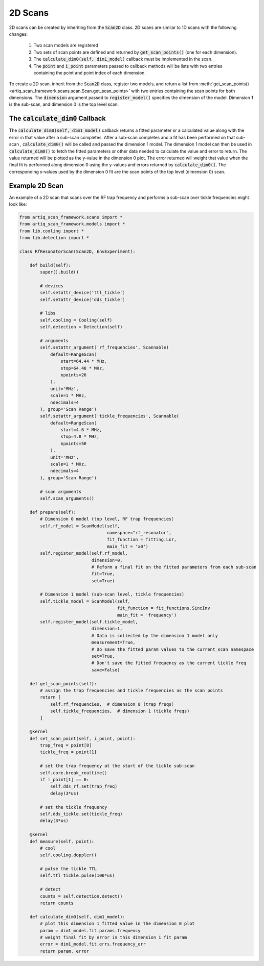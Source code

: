 2D Scans
========================

2D scans can be created by inheriting from the :code:`Scan2D` class.  2D scans are similar to 1D scans with the following
changes:

    1. Two scan models are registered
    2. Two sets of scan points are defined and returned by :code:`get_scan_points()` (one for each dimension).
    3. The :code:`calculate_dim0(self, dim1_model)` callback must be implemented in the scan.
    4. The :code:`point` and :code:`i_point` parameters passed to callback methods will be lists with two entries containing the point and point index of each dimension.

To create a 2D scan, inherit from the :code:`Scan2D` class, register two models, and return a list from
:meth:`get_scan_points()<artiq_scan_framework.scans.scan.Scan.get_scan_points>`  with two entries containing the scan points for both dimensions.  The :code:`dimension` argument
passed to :code:`register_model()` specifies the dimension of the model.  Dimension 1 is the sub-scan, and dimension 0
is the top level scan.

The :code:`calculate_dim0` Callback
--------------------------------------
The :code:`calculate_dim0(self, dim1_model)` callback returns a fitted parameter or a calculated value along with the error
in that value after a sub-scan completes.  After a sub-scan completes and a fit has been performed on that sub-scan ,
:code:`calculate_dim0()` will be called and passed the dimension 1 model.  The dimension 1 model can then be used in
:code:`calculate_dim0()` to fetch the fitted parameters or other data needed to calculate the value and error to
return.  The value returned will be plotted as the y-value in the dimension 0 plot.  The error returned will weight that
value when the final fit is performed along dimension 0 using the y-values and errors returned by :code:`calculate_dim0()`.
The corresponding x-values used by the dimension 0 fit are the scan points of the top level (dimension 0) scan.


Example 2D Scan
---------------------------------
An example of a 2D scan that scans over the RF trap frequency and performs a sub-scan over tickle frequencies might look
like:

.. code-block:: python

    from artiq_scan_framework.scans import *
    from artiq_scan_framework.models import *
    from lib.cooling import *
    from lib.detection import *

    class RfResonatorScan(Scan2D, EnvExperiment):

        def build(self):
            super().build()

            # devices
            self.setattr_device('ttl_tickle')
            self.setattr_device('dds_tickle')

            # libs
            self.cooling = Cooling(self)
            self.detection = Detection(self)

            # arguments
            self.setattr_argument('rf_frequencies', Scannable(
                default=RangeScan(
                    start=64.44 * MHz,
                    stop=64.48 * MHz,
                    npoints=20
                ),
                unit='MHz',
                scale=1 * MHz,
                ndecimals=4
            ), group='Scan Range')
            self.setattr_argument('tickle_frequencies', Scannable(
                default=RangeScan(
                    start=4.6 * MHz,
                    stop=4.8 * MHz,
                    npoints=50
                ),
                unit='MHz',
                scale=1 * MHz,
                ndecimals=4
            ), group='Scan Range')

            # scan arguments
            self.scan_arguments()

        def prepare(self):
            # Dimension 0 model (top level, RF trap frequencies)
            self.rf_model = ScanModel(self,
                                      namespace="rf_resonator",
                                      fit_function = fitting.Lor,
                                      main_fit = 'x0')
            self.register_model(self.rf_model,
                                dimension=0,
                                # Peform a final fit on the fitted parameters from each sub-scan
                                fit=True,
                                set=True)

            # Dimension 1 model (sub-scan level, tickle frequencies)
            self.tickle_model = ScanModel(self,
                                          fit_function = fit_functions.SincInv
                                          main_fit = 'frequency')
            self.register_model(self.tickle_model,
                                dimension=1,
                                # Data is collected by the dimension 1 model only
                                measurement=True,
                                # Do save the fitted param values to the current_scan namespace
                                set=True,
                                # Don't save the fitted frequency as the current tickle freq
                                save=False)

        def get_scan_points(self):
            # assign the trap frequencies and tickle frequencies as the scan points
            return [
                self.rf_frequencies,  # dimension 0 (trap freqs)
                self.tickle_frequencies,  # dimension 1 (tickle freqs)
            ]

        @kernel
        def set_scan_point(self, i_point, point):
            trap_freq = point[0]
            tickle_freq = point[1]

            # set the trap frequency at the start of the tickle sub-scan
            self.core.break_realtime()
            if i_point[1] == 0:
                self.dds_rf.set(trap_freq)
                delay(3*us)

            # set the tickle frequency
            self.dds_tickle.set(tickle_freq)
            delay(3*us)

        @kernel
        def measure(self, point):
            # cool
            self.cooling.doppler()

            # pulse the tickle TTL
            self.ttl_tickle.pulse(100*us)

            # detect
            counts = self.detection.detect()
            return counts

        def calculate_dim0(self, dim1_model):
            # plot this dimension 1 fitted value in the dimension 0 plot
            param = dim1_model.fit.params.frequency
            # weight final fit by error in this dimension 1 fit param
            error = dim1_model.fit.errs.frequency_err
            return param, error
